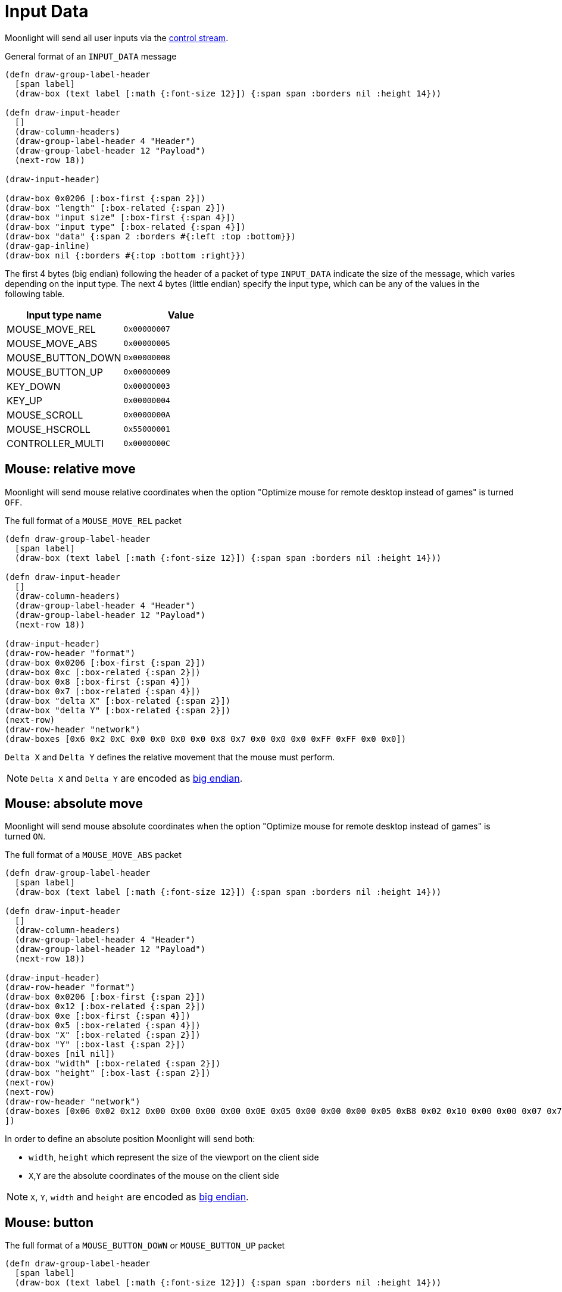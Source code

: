 :experimental:
= Input Data

Moonlight will send all user inputs via the xref:protocols:control-specs.adoc[control stream].

.General format of an `INPUT_DATA` message
[bytefield,format=svg,align="center"]
....
(defn draw-group-label-header
  [span label]
  (draw-box (text label [:math {:font-size 12}]) {:span span :borders nil :height 14}))

(defn draw-input-header
  []
  (draw-column-headers)
  (draw-group-label-header 4 "Header")
  (draw-group-label-header 12 "Payload")
  (next-row 18))

(draw-input-header)

(draw-box 0x0206 [:box-first {:span 2}])
(draw-box "length" [:box-related {:span 2}])
(draw-box "input size" [:box-first {:span 4}])
(draw-box "input type" [:box-related {:span 4}])
(draw-box "data" {:span 2 :borders #{:left :top :bottom}})
(draw-gap-inline)
(draw-box nil {:borders #{:top :bottom :right}})
....

The first 4 bytes (big endian) following the header of a packet of type
`INPUT_DATA` indicate the size of the message, which varies depending on the
input type.  The next 4 bytes (little endian) specify the input type, which
can be any of the values in the following table.

|===
|Input type name|Value

|MOUSE_MOVE_REL
|`0x00000007`

|MOUSE_MOVE_ABS
|`0x00000005`

|MOUSE_BUTTON_DOWN
|`0x00000008`

|MOUSE_BUTTON_UP
|`0x00000009`

|KEY_DOWN
|`0x00000003`

|KEY_UP
|`0x00000004`

|MOUSE_SCROLL
|`0x0000000A`

|MOUSE_HSCROLL
|`0x55000001`

|CONTROLLER_MULTI
|`0x0000000C`

|===

== Mouse: relative move

Moonlight will send mouse relative coordinates when the option "Optimize mouse for remote desktop instead of games" is turned `OFF`.

.The full format of a `MOUSE_MOVE_REL` packet
[bytefield,format=svg,align="center"]
....
(defn draw-group-label-header
  [span label]
  (draw-box (text label [:math {:font-size 12}]) {:span span :borders nil :height 14}))

(defn draw-input-header
  []
  (draw-column-headers)
  (draw-group-label-header 4 "Header")
  (draw-group-label-header 12 "Payload")
  (next-row 18))

(draw-input-header)
(draw-row-header "format")
(draw-box 0x0206 [:box-first {:span 2}])
(draw-box 0xc [:box-related {:span 2}])
(draw-box 0x8 [:box-first {:span 4}])
(draw-box 0x7 [:box-related {:span 4}])
(draw-box "delta X" [:box-related {:span 2}])
(draw-box "delta Y" [:box-related {:span 2}])
(next-row)
(draw-row-header "network")
(draw-boxes [0x6 0x2 0xC 0x0 0x0 0x0 0x0 0x8 0x7 0x0 0x0 0x0 0xFF 0xFF 0x0 0x0])
....

`Delta X` and `Delta Y` defines the relative movement that the mouse must perform.

[NOTE]
`Delta X` and `Delta Y` are encoded as https://en.wikipedia.org/wiki/Endianness[big endian].

== Mouse: absolute move

Moonlight will send mouse absolute coordinates when the option "Optimize mouse for remote desktop instead of games" is turned `ON`.

.The full format of a `MOUSE_MOVE_ABS` packet
[bytefield,format=svg,align="center"]
....
(defn draw-group-label-header
  [span label]
  (draw-box (text label [:math {:font-size 12}]) {:span span :borders nil :height 14}))

(defn draw-input-header
  []
  (draw-column-headers)
  (draw-group-label-header 4 "Header")
  (draw-group-label-header 12 "Payload")
  (next-row 18))

(draw-input-header)
(draw-row-header "format")
(draw-box 0x0206 [:box-first {:span 2}])
(draw-box 0x12 [:box-related {:span 2}])
(draw-box 0xe [:box-first {:span 4}])
(draw-box 0x5 [:box-related {:span 4}])
(draw-box "X" [:box-related {:span 2}])
(draw-box "Y" [:box-last {:span 2}])
(draw-boxes [nil nil])
(draw-box "width" [:box-related {:span 2}])
(draw-box "height" [:box-last {:span 2}])
(next-row)
(next-row)
(draw-row-header "network")
(draw-boxes [0x06 0x02 0x12 0x00 0x00 0x00 0x00 0x0E 0x05 0x00 0x00 0x00 0x05 0xB8 0x02 0x10 0x00 0x00 0x07 0x7F 0x04 0x37
])
....

In order to define an absolute position Moonlight will send both:

* `width`, `height` which represent the size of the viewport on the client side
* `X`,`Y` are the absolute coordinates of the mouse on the client side

[NOTE]
`X`, `Y`, `width` and `height` are encoded as https://en.wikipedia.org/wiki/Endianness[big endian].

== Mouse: button

.The full format of a `MOUSE_BUTTON_DOWN` or `MOUSE_BUTTON_UP` packet
[bytefield,format=svg,align="center"]
....
(defn draw-group-label-header
  [span label]
  (draw-box (text label [:math {:font-size 12}]) {:span span :borders nil :height 14}))

(defn draw-input-header
  []
  (draw-column-headers)
  (draw-group-label-header 4 "Header")
  (draw-group-label-header 9 "Payload")
  (next-row 18))

(draw-input-header)
(draw-row-header "format")
(draw-box 0x0206 [:box-first {:span 2}])
(draw-box 0x9 [:box-related {:span 2}])
(draw-box 0x5 [:box-first {:span 4}])
(draw-box "action" [:box-related {:span 4}])
(draw-box "btn" [:box-last])
(next-row)
(next-row)
(draw-row-header "network")
(draw-boxes [0x06 0x02 0x09 0x00 0x00 0x00 0x00 0x05 0x08 0x00 0x00 0x00 0x01])
....

`Action` can have the following values:

|===
|Action data |Meaning

|`0x09`
|Button released

|`0x08`
|Button pressed
|===

`Button` can have the following values:

|===
|Button data |Meaning

|1
|Button left

|2
|Button middle

|3
|Button right

|4
|Button side

|5
|Button extra
|===

== Keyboard

.The full format of a `KEY_DOWN` or `KEY_UP` packet
[bytefield,format=svg,align="center"]
....
(defn draw-group-label-header
  [span label]
  (draw-box (text label [:math {:font-size 12}]) {:span span :borders nil :height 14}))

(defn draw-input-header
  []
  (draw-column-headers)
  (draw-group-label-header 4 "Header")
  (draw-group-label-header 9 "Payload")
  (next-row 18))

(draw-input-header)
(draw-row-header "format")
(draw-box 0x0206 [:box-first {:span 2}])
(draw-box 0xe [:box-related {:span 2}])
(draw-box 0xa [:box-first {:span 4}])
(draw-box "action" [:box-related {:span 4}])
(draw-box "flags" [:box-related])
(draw-box "key code" [:box-related {:span 2}])
(draw-box "mod" [:box-last])
(draw-box 0 [{:span 2}])
(next-row)
(next-row)
(draw-row-header "network")
(draw-boxes [0x06 0x02 0x0E 0x00 0x00 0x00 0x00 0x0A 0x03 0x00 0x00 0x00 0x00 0xA4 0x80 0x04 0x00 0x00
])
....

`Action` can have the following values:

|===
|Action data |Meaning

|`0x04`
|Button released

|`0x03`
|Button pressed
|===

[WARNING,caption=TODO]
====
What's `modifiers`?
====

`Key code` represent the corresponding keyboard code of the pressed input, see the following table:

|===
| Moonlight code | Keyboard button

| 0x08
| kbd:[BACKSPACE]

| 0x09
| kbd:[TAB]

| 0x0C
| kbd:[CLEAR]

| 0x0D
| kbd:[ENTER]

| 0x10
| kbd:[LEFTSHIFT]

| 0x11
| kbd:[LEFTCTRL]

| 0x12
| kbd:[LEFTALT]

| 0x13
| kbd:[PAUSE]

| 0x14
| kbd:[CAPSLOCK]

| 0x15
| kbd:[KATAKANAHIRAGANA]

| 0x16
| kbd:[HANGEUL]

| 0x17
| kbd:[HANJA]

| 0x19
| kbd:[KATAKANA]

| 0x1B
| kbd:[ESC]

| 0x20
| kbd:[SPACE]

| 0x21
| kbd:[PAGEUP]

| 0x22
| kbd:[PAGEDOWN]

| 0x23
| kbd:[END]

| 0x24
| kbd:[HOME]

| 0x25
| kbd:[LEFT]

| 0x26
| kbd:[UP]

| 0x27
| kbd:[RIGHT]

| 0x28
| kbd:[DOWN]

| 0x29
| kbd:[SELECT]

| 0x2A
| kbd:[PRINT]

| 0x2C
| kbd:[SYSRQ]

| 0x2D
| kbd:[INSERT]

| 0x2E
| kbd:[DELETE]

| 0x2F
| kbd:[HELP]

| 0x30
| kbd:[0]

| 0x31
| kbd:[1]

| 0x32
| kbd:[2]

| 0x33
| kbd:[3]

| 0x34
| kbd:[4]

| 0x35
| kbd:[5]

| 0x36
| kbd:[6]

| 0x37
| kbd:[7]

| 0x38
| kbd:[8]

| 0x39
| kbd:[9]

| 0x41
| kbd:[A]

| 0x42
| kbd:[B]

| 0x43
| kbd:[C]

| 0x44
| kbd:[D]

| 0x45
| kbd:[E]

| 0x46
| kbd:[F]

| 0x47
| kbd:[G]

| 0x48
| kbd:[H]

| 0x49
| kbd:[I]

| 0x4A
| kbd:[J]

| 0x4B
| kbd:[K]

| 0x4C
| kbd:[L]

| 0x4D
| kbd:[M]

| 0x4E
| kbd:[N]

| 0x4F
| kbd:[O]

| 0x50
| kbd:[P]

| 0x51
| kbd:[Q]

| 0x52
| kbd:[R]

| 0x53
| kbd:[S]

| 0x54
| kbd:[T]

| 0x55
| kbd:[U]

| 0x56
| kbd:[V]

| 0x57
| kbd:[W]

| 0x58
| kbd:[X]

| 0x59
| kbd:[Y]

| 0x5A
| kbd:[Z]

| 0x5B
| kbd:[LEFTMETA]

| 0x5C
| kbd:[RIGHTMETA]

| 0x5F
| kbd:[SLEEP]

| 0x60
| kbd:[NUMPAD 0]

| 0x61
| kbd:[NUMPAD 1]

| 0x62
| kbd:[NUMPAD 2]

| 0x63
| kbd:[NUMPAD 3]

| 0x64
| kbd:[NUMPAD 4]

| 0x65
| kbd:[NUMPAD 5]

| 0x66
| kbd:[NUMPAD 6]

| 0x67
| kbd:[NUMPAD 7]

| 0x68
| kbd:[NUMPAD 8]

| 0x69
| kbd:[NUMPAD 9]

| 0x6A
| kbd:[NUMPAD ASTERISK]

| x6B
| kbd:[NUMPAD PLUS]

| 0x6C
| kbd:[NUMPAD COMMA]

| 0x6D
| kbd:[NUMPAD MINUS]

| 0x6E
| kbd:[NUMPAD DOT]

| 0x6F
| kbd:[NUMPAD SLASH]

| 0x70
| kbd:[F1]

| 0x71
| kbd:[F2]

| 0x72
| kbd:[F3]

| 0x73
| kbd:[F4]

| 0x74
| kbd:[F5]

| 0x75
| kbd:[F6]

| 0x76
| kbd:[F7]

| 0x77
| kbd:[F8]

| 0x78
| kbd:[F9]

| 0x79
| kbd:[F10]


| 0x7A
| kbd:[F11]

| 0x7B
| kbd:[F12]

| 0x90
| kbd:[NUMLOCK]

| 0x91
| kbd:[SCROLLLOCK]

| 0xA0
| kbd:[LEFTSHIFT]

| 0xA1
| kbd:[RIGHTSHIFT]

| 0xA2
| kbd:[LEFTCTRL]

| 0xA3
| kbd:[RIGHTCTRL]

| 0xA4
| kbd:[LEFTALT]

| 0xA5
| kbd:[RIGHTALT]

| 0xBA
| kbd:[SEMICOLON]

| 0xBB
| kbd:[EQUAL]

| 0xBC
| kbd:[COMMA]

| 0xBD
| kbd:[MINUS]

| 0xBE
| kbd:[DOT]

| 0xBF
| kbd:[SLASH]

| 0xC0
| kbd:[GRAVE]

| 0xDB
| kbd:[LEFTBRACE]

| 0xDC
| kbd:[BACKSLASH]

| 0xDD
| kbd:[RIGHTBRACE]

| 0xDE
| kbd:[APOSTROPHE]

| 0xE2
| kbd:[102ND]


|===

== Mouse scroll

.The full format of a `MOUSE_SCROLL` packet
[bytefield,format=svg,align="center"]
....
(defn draw-group-label-header
  [span label]
  (draw-box (text label [:math {:font-size 12}]) {:span span :borders nil :height 14}))

(defn draw-input-header
  []
  (draw-column-headers)
  (draw-group-label-header 4 "Header")
  (draw-group-label-header 9 "Payload")
  (next-row 18))

(draw-input-header)
(draw-row-header "format")
(draw-box 0x0206 [:box-first {:span 2}])
(draw-box 0xe [:box-related {:span 2}])
(draw-box 0xa [:box-first {:span 4}])
(draw-box 0xa [:box-related {:span 4}])
(draw-box (text "amount" [:math] [:sub 1]) [:box-related {:span 2}])
(draw-box (text "amount" [:math] [:sub 2]) [:box-related {:span 2}])
(draw-box 0 [{:span 2}])
(next-row)
(next-row)
(draw-row-header "network")
(draw-boxes [0x06 0x02 0x0E 0x00 0x00 0x00 0x00 0x0A 0x0A 0x00 0x00 0x00 0xFF 0x88 0xFF 0x88 0x00 0x00
])
....

We only use `amount 1` to determine the amount of scroll to be applied.

[WARNING,caption=TODO]
====
What's `amount 2`?
====

== Mouse horizontal scroll

.The full format of a `MOUSE_HSCROLL` packet
[bytefield,format=svg,align="center"]
....
(defn draw-group-label-header
  [span label]
  (draw-box (text label [:math {:font-size 12}]) {:span span :borders nil :height 14}))

(defn draw-input-header
  []
  (draw-column-headers)
  (draw-group-label-header 4 "Header")
  (draw-group-label-header 9 "Payload")
  (next-row 18))

(draw-input-header)
(draw-row-header "format")
(draw-box 0x0206 [:box-first {:span 2}])
(draw-box 0xa [:box-related {:span 2}])
(draw-box 0x6 [:box-first {:span 4}])
(draw-box 0x55000001 [:box-related {:span 4}])
(draw-box "amount" [:box-last {:span 2}])
(next-row)
(next-row)
(draw-row-header "network")
(draw-boxes [0x06 0x02 0x0A 0x00 0x00 0x00 0x00 0x06 0x01 0x00 0x00 0x55 0x00 0x1E
])
....

== Controller multi

.The full format of a `CONTROLLER_MULTI` packet
[bytefield,format=svg,align="center"]
....
(defn draw-group-label-header
  [span label]
  (draw-box (text label [:math {:font-size 12}]) {:span span :borders nil :height 14}))

(defn draw-input-header
  []
  (draw-column-headers)
  (draw-group-label-header 4 "Header")
  (draw-group-label-header 9 "Payload")
  (next-row 18))

(draw-input-header)
(draw-row-header "format")
(draw-box 0x0206 [:box-first {:span 2}])
(draw-box 0x22 [:box-related {:span 2}])
(draw-box 0x1e [:box-first {:span 4}])
(draw-box 0xc [:box-related {:span 4}])
(draw-box 0x1a [:box-related {:span 2}])
(draw-box "controller" [:box-last {:span 2}])
(draw-box "active" [:box-first {:span 2}])
(draw-box 0x14 [:box-related {:span 2}])
(draw-box "buttons" [:box-related {:span 2}])
(draw-box "LT" [:box-related {:span 1}])
(draw-box "RT" [:box-related {:span 1}])
(draw-box "left X" [:box-related {:span 2}])
(draw-box "left Y" [:box-related {:span 2}])
(draw-box "right X" [:box-related {:span 2}])
(draw-box "right Y" [:box-last {:span 2}])
(draw-box 0x9c [:box-first {:span 4}])
(draw-box 0x55 [:box-last {:span 2}])

(next-row)
(next-row)
(draw-row-header "network")
(draw-boxes [0x06 0x02 0x22 0x00 0x00 0x00 0x00 0x1E 0x0C 0x00 0x00 0x00 0x1A 0x00 0x00 0x00 0x01 0x00 0x14 0x00 0x00 0x00 0x00 0x00 0x00 0x00 0x00 0x00 0x00 0x00 0x98 0xFF 0x9C 0x00 0x00 0x00 0x55 0x00
])
....

`LT` and `RT` refer to the left and right triggers, respectively. `Left X` and
the following fields refer to the values of the left and right sticks.


=== Button flags

The `buttons` element encodes the currently pressed buttons in the joypad.

|===
|Button type | Flag (HEX)

|DPAD_UP
| 0x0001

|DPAD_DOWN
| 0x0002

|DPAD_LEFT
| 0x0004

|DPAD_RIGHT
| 0x0008

|START
| 0x0010

|BACK
| 0x0020

|HOME
| 0x0400

|LEFT_STICK
| 0x0040

|RIGHT_STICK
| 0x0080

|LEFT_BUTTON
| 0x0100

|RIGHT_BUTTON
| 0x0200

|A
| 0x1000

|B
| 0x2000

|X
| 0x4000

|Y
| 0x8000
|===

If more than one button is being pressed at the same time `button_flag` will contain the sum of both values.

.When pressing  kbd:[A] and  kbd:[X] `button_flag` contains `0x0050` that `5` decodes as follows:
[wavedrom,format=svg]
....
{ reg: [

  { "attr": "Y", "bits": 1, "name": 0x0},
  { "attr": "X", "bits": 1, "name": 0x1, type: 2},
  { "attr": "B", "bits": 1, "name": 0x0},
  { "attr": "A", "bits": 1, "name": 0x1, type: 2},
], config: {fontsize: 16, vflip:true, hflip:true}
}
....

.The full format of the `button_flag` binary encoding
[wavedrom,format=svg]
....
{ reg: [

  {"attr": "START", "bits": 1, "name": 0x0, type: 3},
  {"attr": "BACK", "bits": 1, "name": 0x0, type: 3},
  {"attr": "LEFT_STICK", "bits": 1, "name": 0x0, type: 3},
  {"attr": "RIGHT_STICK", "bits": 1, "name": 0x0, type: 3},

  {"attr": "DPAD_UP", "bits": 1, "name": 0x0, type: 2},
  {"attr": "DPAD_DOWN", "bits": 1, "name": 0x0, type: 2},
  {"attr": "DPAD_LEFT", "bits": 1, "name": 0x0, type: 2},
  {"attr": "DPAD_RIGHT", "bits": 1, "name": 0x0, type: 2},

  { "attr": "Y", "bits": 1, "name": 0x0, type: 5},
  { "attr": "X", "bits": 1, "name": 0x0, type: 5},
  { "attr": "B", "bits": 1, "name": 0x0, type: 5},
  { "attr": "A", "bits": 1, "name": 0x0, type: 5},

  {"attr": "LEFT_BTN", "bits": 1, "name": 0x0, type:4},
  {"attr": "RIGHT_BTN", "bits": 1, "name": 0x0, type:4},
  {"attr": "HOME", "bits": 1, "name": 0x0, type:4},
  {"attr": "None", "bits": 1, "name": 0x0, type:4},

], config: {fontsize: 14, lanes: 2, vflip:true, hflip:true}
}
....

== Controller

